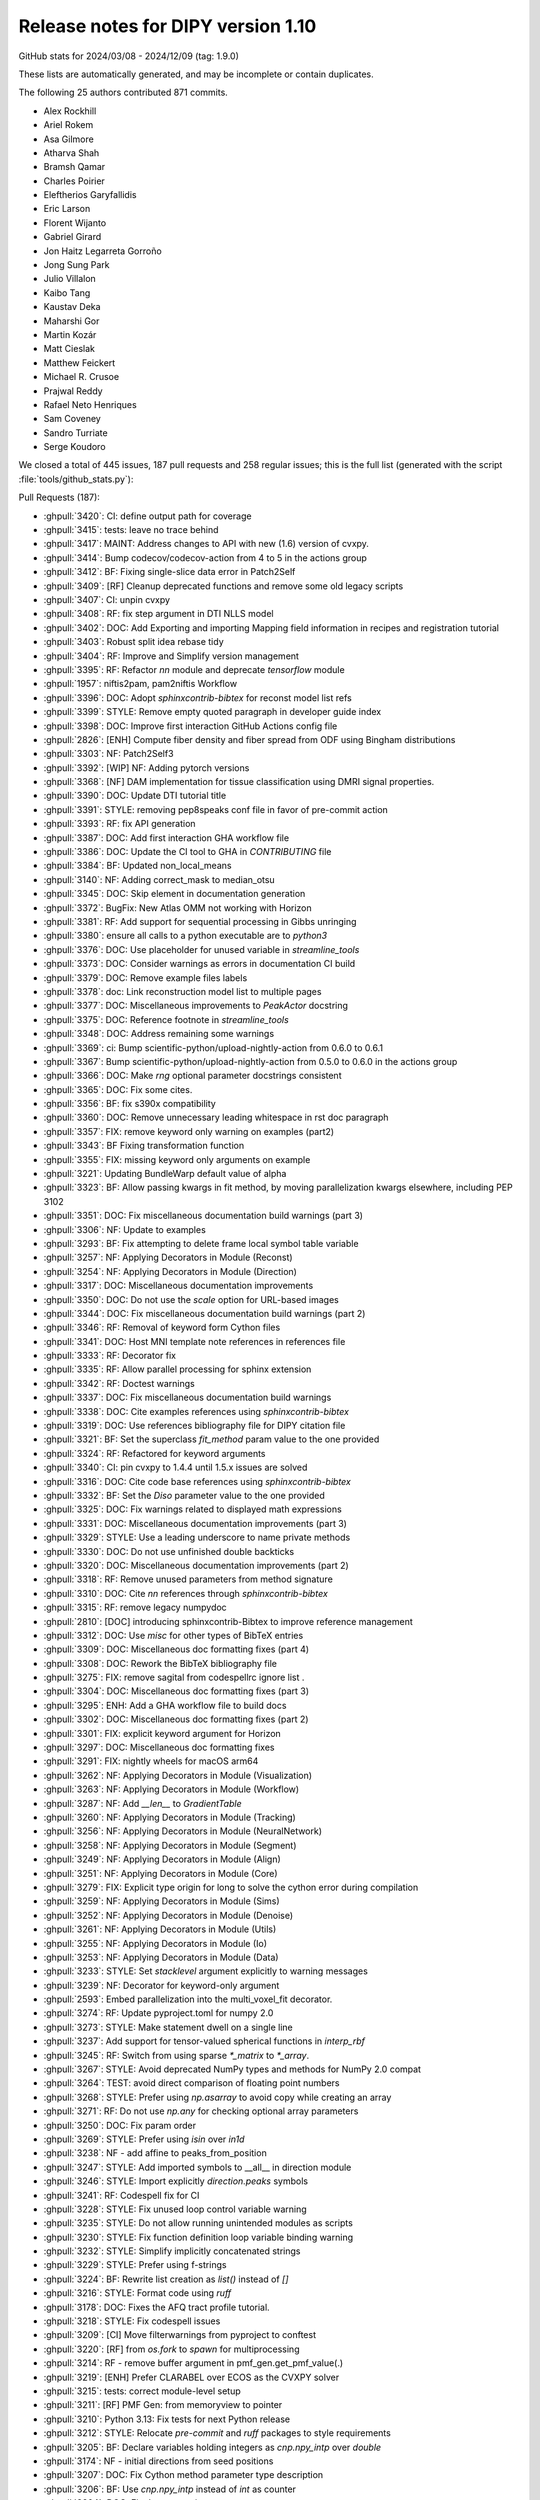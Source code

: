 .. _release1.10:

=====================================
 Release notes for DIPY version 1.10
=====================================

GitHub stats for 2024/03/08 - 2024/12/09 (tag: 1.9.0)

These lists are automatically generated, and may be incomplete or contain duplicates.

The following 25 authors contributed 871 commits.

* Alex Rockhill
* Ariel Rokem
* Asa Gilmore
* Atharva Shah
* Bramsh Qamar
* Charles Poirier
* Eleftherios Garyfallidis
* Eric Larson
* Florent Wijanto
* Gabriel Girard
* Jon Haitz Legarreta Gorroño
* Jong Sung Park
* Julio Villalon
* Kaibo Tang
* Kaustav Deka
* Maharshi Gor
* Martin Kozár
* Matt Cieslak
* Matthew Feickert
* Michael R. Crusoe
* Prajwal Reddy
* Rafael Neto Henriques
* Sam Coveney
* Sandro Turriate
* Serge Koudoro


We closed a total of 445 issues, 187 pull requests and 258 regular issues;
this is the full list (generated with the script
:file:`tools/github_stats.py`):

Pull Requests (187):

* :ghpull:`3420`: CI: define output path for coverage
* :ghpull:`3415`: tests: leave no trace behind
* :ghpull:`3417`: MAINT: Address changes to API with new (1.6) version of cvxpy.
* :ghpull:`3414`: Bump codecov/codecov-action from 4 to 5 in the actions group
* :ghpull:`3412`: BF: Fixing single-slice data error in Patch2Self
* :ghpull:`3409`: [RF] Cleanup deprecated functions and remove some old legacy scripts
* :ghpull:`3407`: CI: unpin cvxpy
* :ghpull:`3408`: RF: fix step argument in DTI NLLS model
* :ghpull:`3402`: DOC: Add Exporting and importing Mapping field information in recipes and registration tutorial
* :ghpull:`3403`: Robust split idea rebase tidy
* :ghpull:`3404`: RF: Improve and Simplify version management
* :ghpull:`3395`: RF: Refactor `nn` module and deprecate `tensorflow` module
* :ghpull:`1957`: niftis2pam, pam2niftis Workflow
* :ghpull:`3396`: DOC: Adopt `sphinxcontrib-bibtex` for reconst model list refs
* :ghpull:`3399`: STYLE: Remove empty quoted paragraph in developer guide index
* :ghpull:`3398`: DOC: Improve first interaction GitHub Actions config file
* :ghpull:`2826`: [ENH] Compute fiber density and fiber spread from ODF using Bingham distributions
* :ghpull:`3303`: NF: Patch2Self3
* :ghpull:`3392`: [WIP] NF: Adding pytorch versions
* :ghpull:`3368`: [NF] DAM implementation for tissue classification using DMRI signal properties.
* :ghpull:`3390`: DOC: Update DTI tutorial title
* :ghpull:`3391`: STYLE: removing pep8speaks conf file in favor of pre-commit action
* :ghpull:`3393`: RF: fix API generation
* :ghpull:`3387`: DOC: Add first interaction GHA workflow file
* :ghpull:`3386`: DOC: Update the CI tool to GHA in `CONTRIBUTING` file
* :ghpull:`3384`: BF: Updated non_local_means
* :ghpull:`3140`: NF: Adding correct_mask to median_otsu
* :ghpull:`3345`: DOC: Skip element in documentation generation
* :ghpull:`3372`: BugFix: New Atlas OMM not working with Horizon
* :ghpull:`3381`: RF: Add support for sequential processing in Gibbs unringing
* :ghpull:`3380`: ensure all calls to a python executable are to `python3`
* :ghpull:`3376`: DOC: Use placeholder for unused variable in `streamline_tools`
* :ghpull:`3373`: DOC: Consider warnings as errors in documentation CI build
* :ghpull:`3379`: DOC: Remove example files labels
* :ghpull:`3378`: doc: Link reconstruction model list to multiple pages
* :ghpull:`3377`: DOC: Miscellaneous improvements to `PeakActor` docstring
* :ghpull:`3375`: DOC: Reference footnote in `streamline_tools`
* :ghpull:`3348`: DOC: Address remaining some warnings
* :ghpull:`3369`: ci: Bump scientific-python/upload-nightly-action from 0.6.0 to 0.6.1
* :ghpull:`3367`: Bump scientific-python/upload-nightly-action from 0.5.0 to 0.6.0 in the actions group
* :ghpull:`3366`: DOC: Make `rng` optional parameter docstrings consistent
* :ghpull:`3365`: DOC: Fix some cites.
* :ghpull:`3356`: BF: fix s390x compatibility
* :ghpull:`3360`: DOC: Remove unnecessary leading whitespace in rst doc paragraph
* :ghpull:`3357`: FIX: remove keyword only warning on examples (part2)
* :ghpull:`3343`: BF Fixing transformation function
* :ghpull:`3355`: FIX: missing keyword only arguments on example
* :ghpull:`3221`: Updating BundleWarp default value of alpha
* :ghpull:`3323`: BF: Allow passing kwargs in fit method, by moving parallelization kwargs elsewhere, including PEP 3102
* :ghpull:`3351`: DOC: Fix miscellaneous documentation build warnings (part 3)
* :ghpull:`3306`: NF: Update to examples
* :ghpull:`3293`: BF: Fix attempting to delete frame local symbol table variable
* :ghpull:`3257`: NF: Applying Decorators in Module (Reconst)
* :ghpull:`3254`: NF: Applying Decorators in Module (Direction)
* :ghpull:`3317`: DOC: Miscellaneous documentation improvements
* :ghpull:`3350`: DOC: Do not use the `scale` option for URL-based images
* :ghpull:`3344`: DOC: Fix miscellaneous documentation build warnings (part 2)
* :ghpull:`3346`: RF: Removal of keyword form Cython files
* :ghpull:`3341`: DOC: Host MNI template note references in references file
* :ghpull:`3333`: RF: Decorator fix
* :ghpull:`3335`: RF: Allow parallel processing for sphinx extension
* :ghpull:`3342`: RF: Doctest warnings
* :ghpull:`3337`: DOC: Fix miscellaneous documentation build warnings
* :ghpull:`3338`: DOC: Cite examples references using `sphinxcontrib-bibtex`
* :ghpull:`3319`: DOC: Use references bibliography file for DIPY citation file
* :ghpull:`3321`: BF: Set the superclass `fit_method` param value to the one provided
* :ghpull:`3324`: RF: Refactored for keyword arguments
* :ghpull:`3340`: CI: pin cvxpy  to 1.4.4 until 1.5.x issues are solved
* :ghpull:`3316`: DOC: Cite code base references using `sphinxcontrib-bibtex`
* :ghpull:`3332`: BF: Set the `Diso` parameter value to the one provided
* :ghpull:`3325`: DOC: Fix warnings related to displayed math expressions
* :ghpull:`3331`: DOC: Miscellaneous documentation improvements (part 3)
* :ghpull:`3329`: STYLE: Use a leading underscore to name private methods
* :ghpull:`3330`: DOC: Do not use unfinished double backticks
* :ghpull:`3320`: DOC: Miscellaneous documentation improvements (part 2)
* :ghpull:`3318`: RF: Remove unused parameters from method signature
* :ghpull:`3310`: DOC: Cite `nn` references through `sphinxcontrib-bibtex`
* :ghpull:`3315`: RF: remove legacy numpydoc
* :ghpull:`2810`: [DOC] introducing sphinxcontrib-Bibtex to improve reference management
* :ghpull:`3312`: DOC: Use `misc` for other types of BibTeX entries
* :ghpull:`3309`: DOC: Miscellaneous doc formatting fixes (part 4)
* :ghpull:`3308`: DOC: Rework the BibTeX bibliography file
* :ghpull:`3275`: FIX: remove sagital from codespellrc ignore list |# codespell:ignore sagital|
* :ghpull:`3304`: DOC: Miscellaneous doc formatting fixes (part 3)
* :ghpull:`3295`: ENH: Add a GHA workflow file to build docs
* :ghpull:`3302`: DOC: Miscellaneous doc formatting fixes (part 2)
* :ghpull:`3301`: FIX: explicit keyword argument for Horizon
* :ghpull:`3297`: DOC: Miscellaneous doc formatting fixes
* :ghpull:`3291`: FIX: nightly wheels for macOS arm64
* :ghpull:`3262`: NF: Applying Decorators in Module (Visualization)
* :ghpull:`3263`: NF: Applying Decorators in Module (Workflow)
* :ghpull:`3287`: NF: Add `__len__` to `GradientTable`
* :ghpull:`3260`: NF: Applying Decorators in Module (Tracking)
* :ghpull:`3256`: NF: Applying Decorators in Module (NeuralNetwork)
* :ghpull:`3258`: NF: Applying Decorators in Module (Segment)
* :ghpull:`3249`: NF: Applying Decorators in Module (Align)
* :ghpull:`3251`: NF: Applying Decorators in Module (Core)
* :ghpull:`3279`: FIX: Explicit type origin for long to solve the cython error during compilation
* :ghpull:`3259`: NF: Applying Decorators in Module (Sims)
* :ghpull:`3252`: NF: Applying Decorators in Module (Denoise)
* :ghpull:`3261`: NF: Applying Decorators in Module (Utils)
* :ghpull:`3255`: NF: Applying Decorators in Module (Io)
* :ghpull:`3253`: NF: Applying Decorators in Module (Data)
* :ghpull:`3233`: STYLE: Set `stacklevel` argument explicitly to warning messages
* :ghpull:`3239`: NF: Decorator for keyword-only argument
* :ghpull:`2593`: Embed parallelization into the multi_voxel_fit decorator.
* :ghpull:`3274`: RF: Update pyproject.toml for numpy 2.0
* :ghpull:`3273`: STYLE: Make statement dwell on a single line
* :ghpull:`3237`: Add support for tensor-valued spherical functions in `interp_rbf`
* :ghpull:`3245`: RF: Switch from using sparse `*_matrix` to `*_array`.
* :ghpull:`3267`: STYLE: Avoid deprecated NumPy types and methods for NumPy 2.0 compat
* :ghpull:`3264`: TEST: avoid direct comparison of floating point numbers
* :ghpull:`3268`: STYLE: Prefer using `np.asarray` to avoid copy while creating an array
* :ghpull:`3271`: RF: Do not use `np.any` for checking optional array parameters
* :ghpull:`3250`: DOC: Fix param order
* :ghpull:`3269`: STYLE: Prefer using `isin` over `in1d`
* :ghpull:`3238`: NF - add affine to peaks_from_position
* :ghpull:`3247`: STYLE: Add imported symbols to __all__ in direction module
* :ghpull:`3246`: STYLE: Import explicitly `direction.peaks` symbols
* :ghpull:`3241`: RF: Codespell fix for CI
* :ghpull:`3228`: STYLE: Fix unused loop control variable warning
* :ghpull:`3235`: STYLE: Do not allow running unintended modules as scripts
* :ghpull:`3230`: STYLE: Fix function definition loop variable binding warning
* :ghpull:`3232`: STYLE: Simplify implicitly concatenated strings
* :ghpull:`3229`: STYLE: Prefer using f-strings
* :ghpull:`3224`: BF: Rewrite list creation as `list()` instead of `[]`
* :ghpull:`3216`: STYLE: Format code using `ruff`
* :ghpull:`3178`: DOC: Fixes the AFQ tract profile tutorial.
* :ghpull:`3218`: STYLE: Fix codespell issues
* :ghpull:`3209`: [CI] Move filterwarnings from pyproject to conftest
* :ghpull:`3220`: [RF] from `os.fork` to `spawn` for multiprocessing
* :ghpull:`3214`: RF - remove buffer argument in pmf_gen.get_pmf_value(.)
* :ghpull:`3219`: [ENH] Prefer CLARABEL over ECOS as the CVXPY solver
* :ghpull:`3215`: tests: correct module-level setup
* :ghpull:`3211`: [RF] PMF Gen: from memoryview to pointer
* :ghpull:`3210`: Python 3.13: Fix tests for next Python release
* :ghpull:`3212`: STYLE: Relocate `pre-commit` and `ruff` packages to style requirements
* :ghpull:`3205`: BF: Declare variables holding integers as `cnp.npy_intp` over `double`
* :ghpull:`3174`: NF - initial directions from seed positions
* :ghpull:`3207`: DOC: Fix Cython method parameter type description
* :ghpull:`3206`: BF: Use `cnp.npy_intp` instead of `int` as counter
* :ghpull:`3204`: DOC: Fix documentation typos
* :ghpull:`3202`: [TEST] Add flag to turn warnings into errors for pytest
* :ghpull:`3158`: ENH: Remove filtering `UserWarning` warnings in test config file
* :ghpull:`3194`: MAINT: fix warning
* :ghpull:`3199`: Bump pre-commit/action from 3.0.0 to 3.0.1 in the actions group
* :ghpull:`3182`: [NF] Add DiSCo challenge data fetcher
* :ghpull:`3197`: ENH: Fix miscellaneous warnings in `dki` reconstruction module
* :ghpull:`3198`: ENH: Ensure that `arccos` argument is in the [-1,1] range
* :ghpull:`3191`: [RF] allow float and double for `trilinear_interpolate4d_c`
* :ghpull:`3151`: DKI Updates: (new radial tensor kurtosis metric, updated documentation and missing tests)
* :ghpull:`3189`: Update affine_registration to clarify returns and make them consistent with docstring
* :ghpull:`3176`: ENH: allow vol_idx in align workflow
* :ghpull:`3188`: ENH: Add `pre-commit` to project `dev` dependencies
* :ghpull:`3183`: ENH: Specify the solver for the MAP-MRI positivity constraint test
* :ghpull:`3184`: STYLE: Sort import statements using `ruff`
* :ghpull:`3181`: [PEP8] fix pep8 and docstring style in `dti.py` file
* :ghpull:`3177`: Loading Peaks faster with complete range and synchronization functionality.
* :ghpull:`3180`: BF: Fix bug in mode for isotropic tensors
* :ghpull:`3172`: [ENH] Enable range for dipy_median_otsu workflow
* :ghpull:`3171`: Clean up for tabs and tab manager
* :ghpull:`3168`: Feature/peaks tab revamp
* :ghpull:`3128`: NF: Fibonacci Hemisphere
* :ghpull:`3153`: ENH: add save peaks to dipy_fit_dti, dki
* :ghpull:`3156`: ENH: Implement NDC from Yeh2019
* :ghpull:`3161`: DOC: Fix `tri` parameter docstring in `viz.projections.sph_project`
* :ghpull:`3163`: STYLE: Make `fury` and `matplotlib` presence message in test consistent
* :ghpull:`3162`: ENH: Fix variable potentially being referenced before assignment
* :ghpull:`3144`: ROI tab revamped
* :ghpull:`2982`: [FIX] Force the use of pre-wheels
* :ghpull:`3134`: Feature/cluster revamp
* :ghpull:`3146`: [NF] Add 30 Bundle brain atlas fetcher
* :ghpull:`3150`: BUG: Fix bug with nightly wheel build
* :ghpull:`3149`: ENH: Miscellaneous cleanup
* :ghpull:`3148`: ENH: Fix HDF5 key warning when saving BUAN profile data
* :ghpull:`3138`: [CI] update CI's script
* :ghpull:`3126`: Bugfix for ROI images updates
* :ghpull:`3141`: ENH: Fix miscellaneous warnings
* :ghpull:`3139`: BF: Removing Error/Warning from Tensorflow 2.16
* :ghpull:`3132`: BF: Removed allow_break
* :ghpull:`3135`: DOC: Fix documentation URLs
* :ghpull:`3133`: grg-sphinx-theme added as dependency
* :ghpull:`3127`: Feature/viz interface tutorials
* :ghpull:`3120`: DOC - Removed unnecessary line from tracking example
* :ghpull:`3110`: Viz cli tutorial updated
* :ghpull:`3086`: [RF] Fix spherical harmonic terminology swap
* :ghpull:`3095`: [UPCOMING] Release preparation for 1.9.0

Issues (258):

* :ghissue:`3420`: CI: define output path for coverage
* :ghissue:`3415`: tests: leave no trace behind
* :ghissue:`3417`: MAINT: Address changes to API with new (1.6) version of cvxpy.
* :ghissue:`3414`: Bump codecov/codecov-action from 4 to 5 in the actions group
* :ghissue:`2469`: Error in patch2self for single-slice data
* :ghissue:`3412`: BF: Fixing single-slice data error in Patch2Self
* :ghissue:`1531`: Test suite fails with errors regarding the ConvexHull of scipy.spatial.qhull objects
* :ghissue:`3409`: [RF] Cleanup deprecated functions and remove some old legacy scripts
* :ghissue:`3410`: `radial_scale` parameter of `actor.odf_slicer` has some issues
* :ghissue:`3407`: CI: unpin cvxpy
* :ghissue:`3030`: I do not see a way to change step as used by reconst.dti.TensorModel.fit()
* :ghissue:`3408`: RF: fix step argument in DTI NLLS model
* :ghissue:`3361`: Exporting and importing SymmetricDiffeomorphicRegistration outputs
* :ghissue:`3402`: DOC: Add Exporting and importing Mapping field information in recipes and registration tutorial
* :ghissue:`3170`: Iteratively reweighted least squares for robust fitting
* :ghissue:`3358`: robust algorithm REBASE
* :ghissue:`3403`: Robust split idea rebase tidy
* :ghissue:`3115`: Fix `get_info` for release package
* :ghissue:`3404`: RF: Improve and Simplify version management
* :ghissue:`3401`: Robust split idea rebase arokem
* :ghissue:`3395`: RF: Refactor `nn` module and deprecate `tensorflow` module
* :ghissue:`1957`: niftis2pam, pam2niftis Workflow
* :ghissue:`3396`: DOC: Adopt `sphinxcontrib-bibtex` for reconst model list refs
* :ghissue:`3399`: STYLE: Remove empty quoted paragraph in developer guide index
* :ghissue:`3398`: DOC: Improve first interaction GitHub Actions config file
* :ghissue:`2826`: [ENH] Compute fiber density and fiber spread from ODF using Bingham distributions
* :ghissue:`3169`: [RF] Add peaks generation to reconst workflows
* :ghissue:`3303`: NF: Patch2Self3
* :ghissue:`3392`: [WIP] NF: Adding pytorch versions
* :ghissue:`3368`: [NF] DAM implementation for tissue classification using DMRI signal properties.
* :ghissue:`3389`: Single tensor tutorial - hard to find
* :ghissue:`3390`: DOC: Update DTI tutorial title
* :ghissue:`3391`: STYLE: removing pep8speaks conf file in favor of pre-commit action
* :ghissue:`3393`: RF: fix API generation
* :ghissue:`3387`: DOC: Add first interaction GHA workflow file
* :ghissue:`3386`: DOC: Update the CI tool to GHA in `CONTRIBUTING` file
* :ghissue:`3384`: BF: Updated non_local_means
* :ghissue:`3285`: Awkward interaction of dipy.denoise.non_local_means.non_local_means and dipy.denoise.noise_estimate.estimate_sigma
* :ghissue:`3140`: NF: Adding correct_mask to median_otsu
* :ghissue:`3345`: DOC: Skip element in documentation generation
* :ghissue:`3372`: BugFix: New Atlas OMM not working with Horizon
* :ghissue:`2757`: Use for loop when `num_processes=1` in gibbs_removal()
* :ghissue:`3381`: RF: Add support for sequential processing in Gibbs unringing
* :ghissue:`3380`: ensure all calls to a python executable are to `python3`
* :ghissue:`3376`: DOC: Use placeholder for unused variable in `streamline_tools`
* :ghissue:`3373`: DOC: Consider warnings as errors in documentation CI build
* :ghissue:`3379`: DOC: Remove example files labels
* :ghissue:`3374`: DOC: Remove `tracking_introduction_eudx` from quick start
* :ghissue:`3347`: Reconstruction model list not linked in documentation since it cannot be located
* :ghissue:`3378`: doc: Link reconstruction model list to multiple pages
* :ghissue:`2665`: DOC: Improve the CLI documentation rendering
* :ghissue:`3377`: DOC: Miscellaneous improvements to `PeakActor` docstring
* :ghissue:`3375`: DOC: Reference footnote in `streamline_tools`
* :ghissue:`3326`: Avoid Sphinx warnings from inherited third-party method documentation
* :ghissue:`3348`: DOC: Address remaining some warnings
* :ghissue:`3349`: DOC: Fix footbibliography-related errors in workflow help doc
* :ghissue:`3370`: dipy_buan_profiles CLI IndexError
* :ghissue:`3369`: ci: Bump scientific-python/upload-nightly-action from 0.6.0 to 0.6.1
* :ghissue:`3367`: Bump scientific-python/upload-nightly-action from 0.5.0 to 0.6.0 in the actions group
* :ghissue:`3366`: DOC: Make `rng` optional parameter docstrings consistent
* :ghissue:`3248`: [NF] Multicompartment DWI simulation technique implementation
* :ghissue:`3365`: DOC: Fix some cites.
* :ghissue:`3363`: Avoid SyntaxWarnings due to embedded LaTeX
* :ghissue:`2886`: test_streamwarp.py: Little-endian buffer not supported on big-endian compiler
* :ghissue:`3356`: BF: fix s390x compatibility
* :ghissue:`3360`: DOC: Remove unnecessary leading whitespace in rst doc paragraph
* :ghissue:`3357`: FIX: remove keyword only warning on examples (part2)
* :ghissue:`3343`: BF Fixing transformation function
* :ghissue:`3355`: FIX: missing keyword only arguments on example
* :ghissue:`2143`: Build template CLI
* :ghissue:`3221`: Updating BundleWarp default value of alpha
* :ghissue:`3286`: BF: Allow passing kwargs in `fit` method, by moving parallelization kwargs elsewhere
* :ghissue:`3323`: BF: Allow passing kwargs in fit method, by moving parallelization kwargs elsewhere, including PEP 3102
* :ghissue:`3351`: DOC: Fix miscellaneous documentation build warnings (part 3)
* :ghissue:`3306`: NF: Update to examples
* :ghissue:`3292`: Python 3.13: `TypeError: cannot remove variables from FrameLocalsProxy` in tests
* :ghissue:`3293`: BF: Fix attempting to delete frame local symbol table variable
* :ghissue:`3257`: NF: Applying Decorators in Module (Reconst)
* :ghissue:`3254`: NF: Applying Decorators in Module (Direction)
* :ghissue:`3317`: DOC: Miscellaneous documentation improvements
* :ghissue:`3350`: DOC: Do not use the `scale` option for URL-based images
* :ghissue:`3344`: DOC: Fix miscellaneous documentation build warnings (part 2)
* :ghissue:`3346`: RF: Removal of keyword form Cython files
* :ghissue:`2394`: Documentation References - Remove (1, 2, ...)
* :ghissue:`3341`: DOC: Host MNI template note references in references file
* :ghissue:`3333`: RF: Decorator fix
* :ghissue:`3335`: RF: Allow parallel processing for sphinx extension
* :ghissue:`3342`: RF: Doctest warnings
* :ghissue:`3337`: DOC: Fix miscellaneous documentation build warnings
* :ghissue:`3338`: DOC: Cite examples references using `sphinxcontrib-bibtex`
* :ghissue:`3319`: DOC: Use references bibliography file for DIPY citation file
* :ghissue:`3321`: BF: Set the superclass `fit_method` param value to the one provided
* :ghissue:`3339`: BUG: Bug with params
* :ghissue:`3324`: RF: Refactored for keyword arguments
* :ghissue:`3340`: CI: pin cvxpy  to 1.4.4 until 1.5.x issues are solved
* :ghissue:`3316`: DOC: Cite code base references using `sphinxcontrib-bibtex`
* :ghissue:`3332`: BF: Set the `Diso` parameter value to the one provided
* :ghissue:`3325`: DOC: Fix warnings related to displayed math expressions
* :ghissue:`3331`: DOC: Miscellaneous documentation improvements (part 3)
* :ghissue:`3329`: STYLE: Use a leading underscore to name private methods
* :ghissue:`3330`: DOC: Do not use unfinished double backticks
* :ghissue:`3320`: DOC: Miscellaneous documentation improvements (part 2)
* :ghissue:`3318`: RF: Remove unused parameters from method signature
* :ghissue:`3310`: DOC: Cite `nn` references through `sphinxcontrib-bibtex`
* :ghissue:`3315`: RF: remove legacy numpydoc
* :ghissue:`1026`: Multprocessing the multivoxel fit
* :ghissue:`2810`: [DOC] introducing sphinxcontrib-Bibtex to improve reference management
* :ghissue:`3312`: DOC: Use `misc` for other types of BibTeX entries
* :ghissue:`3309`: DOC: Miscellaneous doc formatting fixes (part 4)
* :ghissue:`3308`: DOC: Rework the BibTeX bibliography file
* :ghissue:`3223`: Remove`sagital`  from de codespell ignore list |# codespell:ignore sagital|
* :ghissue:`3275`: FIX: remove sagital from codespellrc ignore list |# codespell:ignore sagital|
* :ghissue:`3298`: Inaccurate docstring in `omp.pyx::determine_num_threads`
* :ghissue:`3304`: DOC: Miscellaneous doc formatting fixes (part 3)
* :ghissue:`3305`: How to apply NODDI sequence in dipy
* :ghissue:`3295`: ENH: Add a GHA workflow file to build docs
* :ghissue:`3056`: [WIP][RF] Use lazy loading
* :ghissue:`3302`: DOC: Miscellaneous doc formatting fixes (part 2)
* :ghissue:`3301`: FIX: explicit keyword argument for Horizon
* :ghissue:`3231`: Coverage build failing on and off in to a numpy-related statement
* :ghissue:`3297`: DOC: Miscellaneous doc formatting fixes
* :ghissue:`3300`: BF: Title Fix
* :ghissue:`3299`: Numpy compatibility issue
* :ghissue:`3291`: FIX: nightly wheels for macOS arm64
* :ghissue:`3262`: NF: Applying Decorators in Module (Visualization)
* :ghissue:`3263`: NF: Applying Decorators in Module (Workflow)
* :ghissue:`3283`: BUG: Gradient table requires at least 2 orientations
* :ghissue:`3287`: NF: Add `__len__` to `GradientTable`
* :ghissue:`3282`: Define ``__len__`` within ``GradientTable``?
* :ghissue:`3260`: NF: Applying Decorators in Module (Tracking)
* :ghissue:`3256`: NF: Applying Decorators in Module (NeuralNetwork)
* :ghissue:`3258`: NF: Applying Decorators in Module (Segment)
* :ghissue:`3249`: NF: Applying Decorators in Module (Align)
* :ghissue:`3251`: NF: Applying Decorators in Module (Core)
* :ghissue:`3279`: FIX: Explicit type origin for long to solve the cython error during compilation
* :ghissue:`3242`: Broken source installation
* :ghissue:`3259`: NF: Applying Decorators in Module (Sims)
* :ghissue:`3252`: NF: Applying Decorators in Module (Denoise)
* :ghissue:`3280`: numpy.core.multiarray failed when importing dipy.io.streamline (dipy.tracking.streamlinespeed)
* :ghissue:`3261`: NF: Applying Decorators in Module (Utils)
* :ghissue:`3255`: NF: Applying Decorators in Module (Io)
* :ghissue:`3253`: NF: Applying Decorators in Module (Data)
* :ghissue:`3233`: STYLE: Set `stacklevel` argument explicitly to warning messages
* :ghissue:`3277`: can't find dipy_buan_profiles!!!
* :ghissue:`3029`: Migrating to Keyword Only arguments (PEP 3102)
* :ghissue:`3239`: NF: Decorator for keyword-only argument
* :ghissue:`2593`: Embed parallelization into the multi_voxel_fit decorator.
* :ghissue:`3274`: RF: Update pyproject.toml for numpy 2.0
* :ghissue:`3265`: NumPy 2.0 incompatibility
* :ghissue:`3266`: NF: Call `cnp.import_array()` explicitly to use the NumPy C API
* :ghissue:`3273`: STYLE: Make statement dwell on a single line
* :ghissue:`3236`: Allow `interp_rbf` to accept tensor-valued spherical functions
* :ghissue:`3237`: Add support for tensor-valued spherical functions in `interp_rbf`
* :ghissue:`3245`: RF: Switch from using sparse `*_matrix` to `*_array`.
* :ghissue:`3267`: STYLE: Avoid deprecated NumPy types and methods for NumPy 2.0 compat
* :ghissue:`3264`: TEST: avoid direct comparison of floating point numbers
* :ghissue:`3268`: STYLE: Prefer using `np.asarray` to avoid copy while creating an array
* :ghissue:`3271`: RF: Do not use `np.any` for checking optional array parameters
* :ghissue:`3243`: Create `DiffeomorphicMap` object with saved nifti forward warp data
* :ghissue:`3250`: DOC: Fix param order
* :ghissue:`3269`: STYLE: Prefer using `isin` over `in1d`
* :ghissue:`3238`: NF - add affine to peaks_from_position
* :ghissue:`3247`: STYLE: Add imported symbols to __all__ in direction module
* :ghissue:`3246`: STYLE: Import explicitly `direction.peaks` symbols
* :ghissue:`3241`: RF: Codespell fix for CI
* :ghissue:`3228`: STYLE: Fix unused loop control variable warning
* :ghissue:`3235`: STYLE: Do not allow running unintended modules as scripts
* :ghissue:`3230`: STYLE: Fix function definition loop variable binding warning
* :ghissue:`3232`: STYLE: Simplify implicitly concatenated strings
* :ghissue:`3229`: STYLE: Prefer using f-strings
* :ghissue:`3224`: BF: Rewrite list creation as `list()` instead of `[]`
* :ghissue:`3216`: STYLE: Format code using `ruff`
* :ghissue:`3175`: Tract profiles in afq example look all wrong
* :ghissue:`3178`: DOC: Fixes the AFQ tract profile tutorial.
* :ghissue:`3218`: STYLE: Fix codespell issues
* :ghissue:`3209`: [CI] Move filterwarnings from pyproject to conftest
* :ghissue:`3220`: [RF] from `os.fork` to `spawn` for multiprocessing
* :ghissue:`3214`: RF - remove buffer argument in pmf_gen.get_pmf_value(.)
* :ghissue:`3196`: Enhancing Gradient Approximation in DTI Tests #3155
* :ghissue:`3203`: [WIP][CI] warning as error at compilation level
* :ghissue:`3219`: [ENH] Prefer CLARABEL over ECOS as the CVXPY solver
* :ghissue:`3165`: 1.9.0 system test failures
* :ghissue:`3215`: tests: correct module-level setup
* :ghissue:`3217`: ENH: Prefer `CLARABEL` over `ECOS` as the CVXPY solver
* :ghissue:`3211`: [RF] PMF Gen: from memoryview to pointer
* :ghissue:`3210`: Python 3.13: Fix tests for next Python release
* :ghissue:`3212`: STYLE: Relocate `pre-commit` and `ruff` packages to style requirements
* :ghissue:`3205`: BF: Declare variables holding integers as `cnp.npy_intp` over `double`
* :ghissue:`3174`: NF - initial directions from seed positions
* :ghissue:`3207`: DOC: Fix Cython method parameter type description
* :ghissue:`3206`: BF: Use `cnp.npy_intp` instead of `int` as counter
* :ghissue:`3204`: DOC: Fix documentation typos
* :ghissue:`3208`: BF: Cast operation explicitly to `cnp.npy_intp` in denoising Cython
* :ghissue:`3202`: [TEST] Add flag to turn warnings into errors for pytest
* :ghissue:`3201`: TEST: Turn warnings into errors when calling `pytest` in CI testing
* :ghissue:`3158`: ENH: Remove filtering `UserWarning` warnings in test config file
* :ghissue:`3200`: Check relevant warnings raised (DO NOT MERGE)
* :ghissue:`2299`: NF: Add array parsing capabilities to the CLIs
* :ghissue:`2880`: improve test_io_fetch_fetcher_datanames
* :ghissue:`3194`: MAINT: fix warning
* :ghissue:`3199`: Bump pre-commit/action from 3.0.0 to 3.0.1 in the actions group
* :ghissue:`3182`: [NF] Add DiSCo challenge data fetcher
* :ghissue:`3197`: ENH: Fix miscellaneous warnings in `dki` reconstruction module
* :ghissue:`3198`: ENH: Ensure that `arccos` argument is in the [-1,1] range
* :ghissue:`3186`: Update `trilinear_interpolate4d` to accept float and double
* :ghissue:`3191`: [RF] allow float and double for `trilinear_interpolate4d_c`
* :ghissue:`3151`: DKI Updates: (new radial tensor kurtosis metric, updated documentation and missing tests)
* :ghissue:`3185`: Improve consistency of affine_registration docstring
* :ghissue:`3189`: Update affine_registration to clarify returns and make them consistent with docstring
* :ghissue:`3187`: Setting `Legacy=True` SH basis is not possible for SH models
* :ghissue:`3176`: ENH: allow vol_idx in align workflow
* :ghissue:`3188`: ENH: Add `pre-commit` to project `dev` dependencies
* :ghissue:`3183`: ENH: Specify the solver for the MAP-MRI positivity constraint test
* :ghissue:`3184`: STYLE: Sort import statements using `ruff`
* :ghissue:`3181`: [PEP8] fix pep8 and docstring style in `dti.py` file
* :ghissue:`3177`: Loading Peaks faster with complete range and synchronization functionality.
* :ghissue:`3145`: dki_fit errors from divide by zero
* :ghissue:`3180`: BF: Fix bug in mode for isotropic tensors
* :ghissue:`3172`: [ENH] Enable range for dipy_median_otsu workflow
* :ghissue:`3171`: Clean up for tabs and tab manager
* :ghissue:`2796`: Tract profiles in the afq_profile example look terrible
* :ghissue:`1985`: Something is wonky with the AFQ  tracts profile example
* :ghissue:`3168`: Feature/peaks tab revamp
* :ghissue:`2036`: [WIP] NF - Add Closest Peak direction getter from peaks array
* :ghissue:`3128`: NF: Fibonacci Hemisphere
* :ghissue:`3122`: Add `peaks_from_model` to `dipy_fit_dti` CLI
* :ghissue:`3153`: ENH: add save peaks to dipy_fit_dti, dki
* :ghissue:`3113`: [FIX] Nlmeans Algorithm Enhancement #2950
* :ghissue:`3111`: Add support for sequential processing in Gibbs unringing #2757
* :ghissue:`3154`: ENH: Add neighboring DWI correlation QC metric
* :ghissue:`3156`: ENH: Implement NDC from Yeh2019
* :ghissue:`3161`: DOC: Fix `tri` parameter docstring in `viz.projections.sph_project`
* :ghissue:`3163`: STYLE: Make `fury` and `matplotlib` presence message in test consistent
* :ghissue:`3162`: ENH: Fix variable potentially being referenced before assignment
* :ghissue:`3144`: ROI tab revamped
* :ghissue:`2982`: [FIX] Force the use of pre-wheels
* :ghissue:`3134`: Feature/cluster revamp
* :ghissue:`3146`: [NF] Add 30 Bundle brain atlas fetcher
* :ghissue:`3150`: BUG: Fix bug with nightly wheel build
* :ghissue:`3149`: ENH: Miscellaneous cleanup
* :ghissue:`3148`: ENH: Fix HDF5 key warning when saving BUAN profile data
* :ghissue:`3138`: [CI] update CI's script
* :ghissue:`3142`: Horizon slider does not show proper 0-1 range images such as FA
* :ghissue:`3126`: Bugfix for ROI images updates
* :ghissue:`3141`: ENH: Fix miscellaneous warnings
* :ghissue:`3139`: BF: Removing Error/Warning from Tensorflow 2.16
* :ghissue:`3096`: TissueClassifierHMRF has some argument logic error
* :ghissue:`3132`: BF: Removed allow_break
* :ghissue:`3136`: conversion of cudipy.align.imwarp.DiffeomorphicMap to dipy.align.imwarp.DiffeomorphicMap
* :ghissue:`3135`: DOC: Fix documentation URLs
* :ghissue:`3133`: grg-sphinx-theme added as dependency
* :ghissue:`3127`: Feature/viz interface tutorials
* :ghissue:`3120`: DOC - Removed unnecessary line from tracking example
* :ghissue:`3116`: diffusion gradient nonlinearity correction
* :ghissue:`3110`: Viz cli tutorial updated
* :ghissue:`2970`: spherical harmonic degree/order terminology swapped
* :ghissue:`3086`: [RF] Fix spherical harmonic terminology swap
* :ghissue:`3095`: [UPCOMING] Release preparation for 1.9.0

.. |# codespell:ignore sagital| replace:: .
